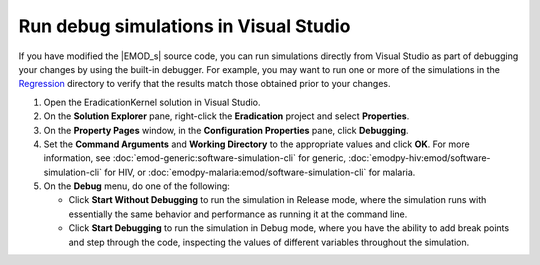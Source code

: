 ======================================
Run debug simulations in Visual Studio
======================================

If you have modified the |EMOD_s| source code, you can run simulations directly from Visual Studio
as part of debugging your changes by using the built-in debugger. For example, you may want to run
one or more of the simulations in the Regression_ directory to verify that the results match those
obtained prior to your changes.

#.  Open the EradicationKernel solution in Visual Studio.
#.  On the **Solution Explorer** pane, right-click the **Eradication** project and select **Properties**.
#.  On the **Property Pages** window, in the **Configuration Properties** pane, click **Debugging**.
#.  Set the **Command Arguments** and **Working Directory** to the appropriate values and click **OK**.
    For more information, see :doc:`emod-generic:software-simulation-cli` for generic, 
    :doc:`emodpy-hiv:emod/software-simulation-cli` for HIV, or 
    :doc:`emodpy-malaria:emod/software-simulation-cli` for malaria. 

#.  On the **Debug** menu, do one of the following:

    *   Click **Start Without Debugging** to run the simulation in Release
        mode, where the simulation runs with essentially the same behavior and performance as
        running it at the command line.

    *   Click **Start Debugging** to run the simulation in Debug mode, where you have
        the ability to add break points and step through the code, inspecting the values of different
        variables throughout the simulation.

.. _Regression: https://github.com/InstituteforDiseaseModeling/EMOD/tree/master/Regression

